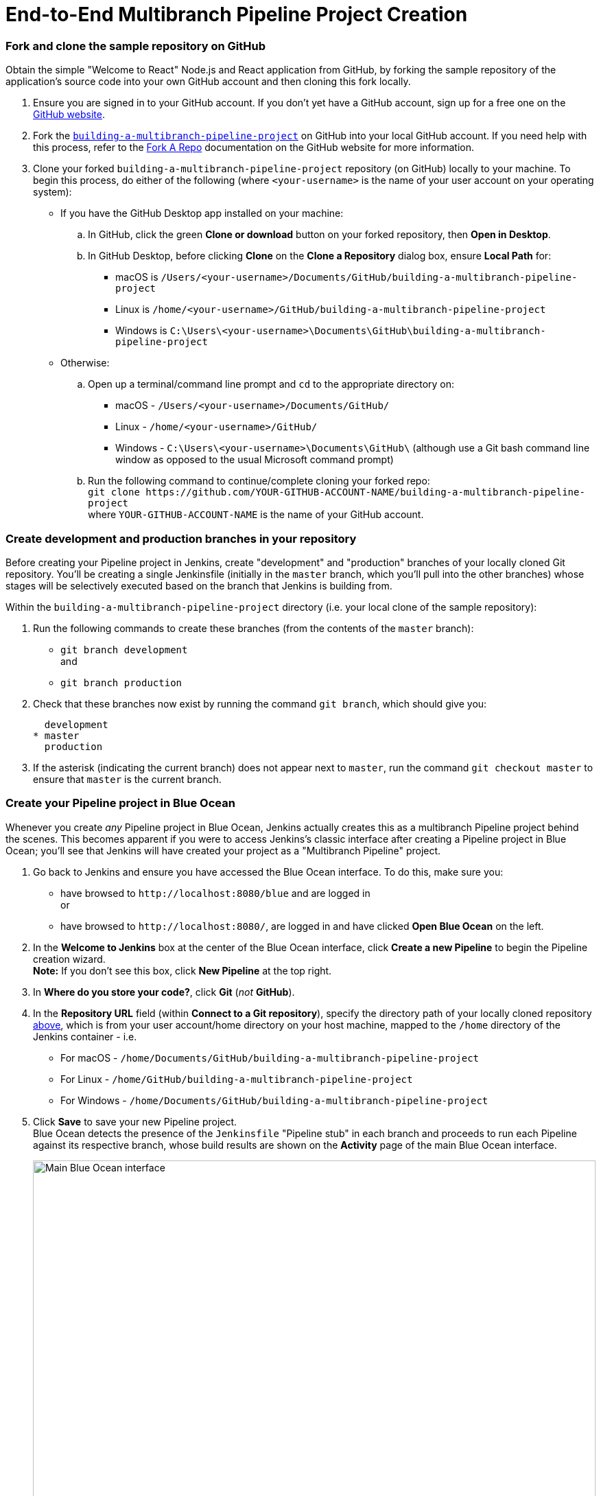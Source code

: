 = End-to-End Multibranch Pipeline Project Creation

:toc:
:toclevels: 3
:imagesdir: .

[[fork-sample-repository]]
=== Fork and clone the sample repository on GitHub

Obtain the simple "Welcome to React" Node.js and React application from GitHub,
by forking the sample repository of the application's source code into your own
GitHub account and then cloning this fork locally.

. Ensure you are signed in to your GitHub account. If you don't yet have a
  GitHub account, sign up for a free one on the https://github.com/[GitHub
  website].
. Fork the
  https://github.com/GeorgeBrownCollege-Toronto/building-a-multibranch-pipeline-project.git[`building-a-multibranch-pipeline-project`]
  on GitHub into your local GitHub account. If you need help with this process,
  refer to the https://help.github.com/articles/fork-a-repo/[Fork A Repo]
  documentation on the GitHub website for more information.
. Clone your forked `building-a-multibranch-pipeline-project` repository (on
  GitHub) locally to your machine. To begin this process, do either of the
  following (where `<your-username>` is the name of your user account on your
  operating system):
** If you have the GitHub Desktop app installed on your machine:
.. In GitHub, click the green *Clone or download* button on your forked
   repository, then *Open in Desktop*.
.. In GitHub Desktop, before clicking *Clone* on the *Clone a Repository* dialog
   box, ensure *Local Path* for:
*** macOS is `/Users/<your-username>/Documents/GitHub/building-a-multibranch-pipeline-project`
*** Linux is `/home/<your-username>/GitHub/building-a-multibranch-pipeline-project`
*** Windows is `C:\Users\<your-username>\Documents\GitHub\building-a-multibranch-pipeline-project`
** Otherwise:
.. Open up a terminal/command line prompt and `cd` to the appropriate directory
   on:
*** macOS - `/Users/<your-username>/Documents/GitHub/`
*** Linux - `/home/<your-username>/GitHub/`
*** Windows - `C:\Users\<your-username>\Documents\GitHub\` (although use a Git
    bash command line window as opposed to the usual Microsoft command prompt)
.. Run the following command to continue/complete cloning your forked repo: +
   `git clone \https://github.com/YOUR-GITHUB-ACCOUNT-NAME/building-a-multibranch-pipeline-project` +
   where `YOUR-GITHUB-ACCOUNT-NAME` is the name of your GitHub account.


=== Create development and production branches in your repository

Before creating your Pipeline project in Jenkins, create "development" and
"production" branches of your locally cloned Git repository. You'll be creating
a single Jenkinsfile (initially in the `master` branch, which you'll pull into
the other branches) whose stages will be selectively executed based on the
branch that Jenkins is building from.

Within the `building-a-multibranch-pipeline-project` directory (i.e. your local
clone of the sample repository):

. Run the following commands to create
  these branches (from the contents of the `master` branch):
* `git branch development` +
  and
* `git branch production`
. Check that these branches now exist by running the command `git branch`, which
  should give you:
+
[source,bash]
----
  development
* master
  production
----
. If the asterisk (indicating the current branch) does not appear next to
  `master`, run the command `git checkout master` to ensure that `master` is the
  current branch.


=== Create your Pipeline project in Blue Ocean

Whenever you create _any_ Pipeline project in Blue Ocean, Jenkins actually
creates this as a multibranch Pipeline project behind the scenes. This becomes
apparent if you were to access Jenkins's classic interface after creating a
Pipeline project in Blue Ocean; you'll see that Jenkins will have created your
project as a "Multibranch Pipeline" project.

. Go back to Jenkins and ensure you have accessed the Blue Ocean interface. To
  do this, make sure you:
* have browsed to `\http://localhost:8080/blue` and are logged in +
  or
* have browsed to `\http://localhost:8080/`, are logged in and have clicked *Open
  Blue Ocean* on the left.
. In the *Welcome to Jenkins* box at the center of the Blue Ocean interface,
  click *Create a new Pipeline* to begin the Pipeline creation wizard. +
  *Note:* If you don't see this box, click *New Pipeline* at the top right.
. In *Where do you store your code?*, click *Git* (_not_ *GitHub*).
. In the *Repository URL* field (within *Connect to a Git repository*), specify
  the directory path of your locally cloned repository
  <<fork-sample-repository,above>>, which is from your
  user account/home directory on your host machine, mapped to the `/home`
  directory of the Jenkins container - i.e.
* For macOS - `/home/Documents/GitHub/building-a-multibranch-pipeline-project`
* For Linux - `/home/GitHub/building-a-multibranch-pipeline-project`
* For Windows - `/home/Documents/GitHub/building-a-multibranch-pipeline-project`
. Click *Save* to save your new Pipeline project. +
  Blue Ocean detects the presence of the `Jenkinsfile` "Pipeline stub" in each
  branch and proceeds to run each Pipeline against its respective branch, whose
  build results are shown on the *Activity* page of the main Blue Ocean
  interface.
+
[.boxshadow]
image:./multibranch-pipeline-01-main-blueocean-interface.png[alt="Main
Blue Ocean interface",width=100%]

[NOTE]
====
The Pipeline stub consists of the basic requirements for a valid Pipeline - i.e.
an link:/doc/book/pipeline/syntax#agent[`agent`] and a
link:/doc/book/pipeline/syntax#stages[`stages`] section, as well as a
link:/doc/book/pipeline/syntax#stage[`stage`] directive.

The reason why the `building-a-multibranch-pipeline-project` repository includes
a `Jenkinsfile` Pipeline stub is that its presence in a branch makes Blue Ocean
detect that there's something to build (i.e. the `Jenkinsfile`) immediately
after creating the Pipeline project in Blue Ocean, which in turn makes these
branches accessible through the Blue Ocean interface.

If you created a Pipeline project in Blue Ocean but didn't have a Jenkinsfile in
one or more of your repository's branches, then to access the branches in Blue
Ocean after subsequently pulling in/adding a `Jenkinsfile` to these branches,
either:

* Use the *Scan Multibranch Pipeline Now* feature in the Multibranch Pipeline
  project (accessible through Jenkins's classic interface), +
  or
* Implement webhooks into your Git repository.
====


=== Create your initial Pipeline as a Jenkinsfile with build and test stages

You're now ready to create the Pipeline that will automate building your Node.js
and React application in Jenkins. Your Pipeline will be created as a
`Jenkinsfile`, which will be committed to the `master` branch of your locally
cloned Git repository (`building-a-multibranch-pipeline-project`).

First, create an initial Pipeline to download a Node Docker image and run it as
a Docker container that will build your simple Node.js and React application.
Also add a "Build" stage to the Pipeline to begin orchestrating this whole
process and a "Test" stage to check that the application renders satisfactorily.

. Using your favorite text editor or IDE, open the existing `Jenkinsfile` at the
  root of your local `building-a-multibranch-pipeline-project` Git repository
  and _clear_ its contents. +
  *Note:* Be sure you are performing this step on the `master` branch of your
  repository.
. Copy the following Declarative Pipeline code and paste it into your empty
  `Jenkinsfile`:
+
[source,groovy]
----
pipeline {
    agent {
        docker {
            image 'node:latest'
            args '-p 3000:3000 -p 5000:5000' // <1>
        }
    }
    environment {
        CI = 'true'
    }
    stages {
        stage('Build') {
            steps {
                sh 'npm install'
            }
        }
        stage('Test') {
            steps {
                sh './jenkins/scripts/test.sh'
            }
        }
    }
}
----
<1> This `args` parameter makes the Node container (temporarily) accessible
through ports 3000 and 5000. The significance of this is explained in the
`jenkins/scripts/deliver-for-deployment.sh` and
`jenkins/scripts/deploy-for-production.sh` files of your cloned repository, and
are covered in subsequent sections of this tutorial.
+
*Note:* For an explanation of the other components of this `Jenkinsfile`, refer
to the annotations of the Declarative Pipeline in the
link:../build-a-node-js-and-react-app-with-npm/#create-your-initial-pipeline-as-a-jenkinsfile[``Create
your initial Pipeline...''] and
link:../build-a-node-js-and-react-app-with-npm/#add-a-test-stage-to-your-pipeline[``Add
a test stage...''] sections of the
link:../build-a-node-js-and-react-app-with-npm/[Build a Node.js and React app
with npm] tutorial.
. Save your edited `Jenkinsfile` and commit it to your local
  `building-a-multibranch-pipeline-project` Git repository. E.g. Within the
  `building-a-multibranch-pipeline-project` directory, run the commands: +
  `git stage .` +
  then +
  `git commit -m "Add initial Jenkinsfile with 'Test' stage"`
. Go back to Jenkins again, log in again if necessary and ensure you've accessed
  Jenkins's Blue Ocean interface.
. Click *Branches* at the top right to access the list of your Pipeline
  project's branches.
[.boxshadow]
image:./multibranch-pipeline-11-branches-page.png[alt="Branches
page",width=100%]
. Click the run icon
  image:./multibranch-pipeline-12-run-icon.png[alt="Run icon",width=3%]
  of the `master` branch of your Pipeline project, then quickly click the *OPEN*
  link that appears briefly at the lower-right to see Jenkins building the
  `master` branch with the amended `Jenkinsfile`. If you weren't able to click
  the **OPEN** link, click the _top_ row on the Blue Ocean *Activity* page to
  access this feature. +
  Within a few minutes, the Blue Ocean interface turns green if Jenkins built
  your Node.js and React application successfully from your `master` branch.
[.boxshadow]
image:./multibranch-pipeline-13-build-and-test-stages-run-successfully-with-output.png[alt="Build
and test stages run successfully with output",width=100%]
. Click the *X* at the top-right to return to the *Activity* page of the Blue
  Ocean interface.


=== Add deliver and deploy stages to your Pipeline

Next, add "Deliver for development" and "Deploy for production" stages to your
Pipeline, which Jenkins will selectively execute based on the branch that Jenkins is building from.

This takes the "Pipeline-as-Code" concept to a new level, in which a single
`Jenkinsfile` describes your project's entire build, test, delivery and
deployment processes in Jenkins for each branch of your repository. Read more
about Pipeline and what a Jenkinsfile is in the
link:/doc/book/pipeline[Pipeline] and link:/doc/book/pipeline/jenkinsfile[Using
a Jenkinsfile] sections of the User Handbook.

. Go back to your text editor/IDE and ensure your `Jenkinsfile` is open.
. Copy and paste the following Declarative Pipeline syntax immediately under the
  `Test` stage of your `Jenkinsfile`:
+
[source,groovy]
----
        stage('Deliver for development') {
            when {
                branch 'development'
            }
            steps {
                sh './jenkins/scripts/deliver-for-development.sh'
                input message: 'Finished using the web site? (Click "Proceed" to continue)'
                sh './jenkins/scripts/kill.sh'
            }
        }
        stage('Deploy for production') {
            when {
                branch 'production'
            }
            steps {
                sh './jenkins/scripts/deploy-for-production.sh'
                input message: 'Finished using the web site? (Click "Proceed" to continue)'
                sh './jenkins/scripts/kill.sh'
            }
        }
----
so that you end up with:
+
[source,groovy]
----
pipeline {
    agent {
        docker {
            image 'node:latest'
            args '-p 3000:3000 -p 5000:5000'
        }
    }
    environment {
        CI = 'true'
    }
    stages {
        stage('Build') {
            steps {
                sh 'npm install'
            }
        }
        stage('Test') {
            steps {
                sh './jenkins/scripts/test.sh'
            }
        }
        stage('Deliver for development') {
            when {
                branch 'development' // <1>
            }
            steps {
                sh './jenkins/scripts/deliver-for-development.sh'
                input message: 'Finished using the web site? (Click "Proceed" to continue)'
                sh './jenkins/scripts/kill.sh'
            }
        }
        stage('Deploy for production') {
            when {
                branch 'production'  // <1>
            }
            steps {
                sh './jenkins/scripts/deploy-for-production.sh'
                input message: 'Finished using the web site? (Click "Proceed" to continue)'
                sh './jenkins/scripts/kill.sh'
            }
        }
    }
}
----
<1> These link:/doc/book/pipeline/syntax#when[`when`] directives (along with
their `branch` conditions) determine whether or not the
link:/doc/book/pipeline/syntax#stage[`stages`] (containing these `when`
directives) should be executed. If a `branch` condition's value (i.e. pattern)
matches the name of the branch that Jenkins is running the build from, then the
`stage` that contains this `when` and `branch` construct will be executed.
+
*Notes:*
* For an explanation of the `input message` steps, refer to annotation *4* of
  the Declarative Pipeline at the
  link:./node-react-ci-cd.md/#add-a-final-deliver-stage-to-your-pipeline[``Add
  a final deliver stage...'' section of the Build a Node.js and React app]
  tutorial.
* For an explanation of the `deliver-for-development.sh`,
  `deploy-for-production.sh` and `kill.sh` script steps, refer to the contents
  of these files located in the `jenkins/scripts` directory from the root of the
  `building-a-multibranch-pipeline-project` respository.
. Save your edited `Jenkinsfile` and commit it to your local
  `building-a-multibranch-pipeline-project` Git repository. E.g. Within the
  `building-a-multibranch-pipeline-project` directory, run the commands: +
  `git stage .` +
  then +
  `git commit -m "Add 'Deliver...' and 'Deploy...' stages"`
. Go back to Jenkins again, log in again if necessary and ensure you've accessed
  Jenkins's Blue Ocean interface.
. Click *Branches* at the top right to access the list of your Pipeline
  project's branches.
. Click the run icon
  image:./multibranch-pipeline-12-run-icon.png[alt="Run icon",width=3%]
  of the `master` branch of your Pipeline project, then quickly click the *OPEN*
  link that appears briefly at the lower-right to see Jenkins building the
  `master` branch with the amended `Jenkinsfile`. If you weren't able to click
  the **OPEN** link, click the _top_ row on the Blue Ocean *Activity* page to
  access this feature. +
  Notice how Jenkins skips the last two stages you added, since the branch you
  are running the build from (`master`) does not meet the `when` directives'
  `branch` conditions in these stages.
[.boxshadow]
image:./multibranch-pipeline-21-complete-pipeline-runs-successfully-on-master-branch.png[alt="Complete
Pipeline runs successfully on the 'master' branch",width=100%]
. Click the *X* at the top-right to return to the *Activity* page of the Blue
  Ocean interface.


=== Pull your updated Jenkinsfile into the other repository branches

Now that you have a completed `Jenkinsfile` to build your application in
Jenkins, you can pull this file from the `master` branch of your local
repository into its `development` and `production` branches.

Within your local repository's `building-a-multibranch-pipeline-project`
directory:

. Run the following commands to pull changes from `master` to
  `development`:
* `git checkout development` +
  and
* `git pull . master`
. Also run the following commands to pull changes from `master` to `production`:
* `git checkout production` +
  and
* `git pull . master`

+
Your `development` and `production` branches should now have all your
`Jenkinsfile` updates you made on the `master` branch.


=== Run your Pipeline on the development branch

. Go back to Jenkins again, log in again if necessary and ensure you've accessed
  Jenkins's Blue Ocean interface.
. Click *Branches* at the top right to access the list of your Pipeline
  project's branches.
. Click the run icon
  image:./multibranch-pipeline-12-run-icon.png[alt="Run icon",width=3%]
  of the `development` branch of your Pipeline project, then quickly click the
  *OPEN* link that appears briefly at the lower-right to see Jenkins building
  the `development` branch with the amended `Jenkinsfile`. If you weren't able
  to click the **OPEN** link, click the _top_ row on the Blue Ocean *Activity*
  page to access this feature.
. Within a few minutes and when the build pauses, ensure you are viewing the
  *Deliver for development* stage (click it if necessary), then click the top
  green *Shell Script* step to expand its contents and scroll down until you see
  the `\http://localhost:3000` link.
[.boxshadow]
image:./multibranch-pipeline-31-deliver-for-development-stage-opened.png[alt="Shell
Script step 'Deliver for development' stage opened",width=100%] +
  *Note:* Since you are building the application on a different branch, the `npm
  install` step will require a few minutes for `npm` to download the many
  dependencies required to run your Node.js and React application (stored in a
  local `node_modules` directory within the Jenkins home directory). These
  dependencies are downloaded again because this Jenkins build would be the
  first time you are running your Pipeline project on the `development` branch
  and each branch has its own workspace directory (containing its own
  `node_modules` directory) within the Jenkins home directory.
. Click the `\http://localhost:3000` link to view your Node.js and React
  application running in development mode (with the `npm start` command) in a
  new web browser tab. You should see a page/site with the title *Welcome to
  React* on it.
. When you are finished viewing the page/site, click the *Proceed* button in
  Blue Ocean to complete the Pipeline's execution. +
  The Blue Ocean interface turns green if Jenkins built your Node.js and React
  application successfully from your `development` branch. Notice how the
  *Deliver for development* stage was executed but the *Deploy for production*
  stage was not.
[.boxshadow]
image:./multibranch-pipeline-32-complete-pipeline-runs-successfully-on-development-branch.png[alt="Complete
Pipeline runs successfully on the 'development' branch",width=100%]
. Click the *X* at the top-right to return to the *Activity* page of the Blue
  Ocean interface.


=== Run your Pipeline on the production branch

. Click *Branches* at the top right to access the list of your Pipeline
  project's branches.
. Click the run icon
  image:./multibranch-pipeline-12-run-icon.png[alt="Run icon",width=3%]
  of the `production` branch of your Pipeline project, then quickly click the
  *OPEN* link that appears briefly at the lower-right to see Jenkins building
  the `production` branch with the amended `Jenkinsfile`. If you weren't able to
  click the **OPEN** link, click the _top_ row on the Blue Ocean *Activity* page
  to access this feature.
. Within a few minutes and when the build pauses, ensure you are viewing the
  *Deploy for production* stage (click it if necessary), then click the top
  green *Shell Script* step to expand its contents and scroll down until you see
  the `\http://localhost:5000` link.
[.boxshadow]
image:./multibranch-pipeline-41-deploy-for-production-stage-opened.png[alt="Shell
Script step 'Deploy for production' stage opened",width=100%] +
. Click the `\http://localhost:5000` link to view your Node.js and React
  application in a new web browser tab. This will be running in production mode
  from a production build of your source code (generated using the `npm run
  build` command). Again, you should see a page/site with the title *Welcome to
  React* on it. However, this time, the application's contents are served by the
  link:https://www.npmjs.com/package/serve[npm `serve` module] and are also
  likely to continue running in the background in your browser.
. When you are finished viewing the page/site, click the *Proceed* button in
  Blue Ocean to complete the Pipeline's execution. +
  The Blue Ocean interface turns green if Jenkins built your Node.js and React
  application successfully from your `production` branch. Notice how the
  *Deploy for production* stage was executed but the *Deliver for development*
  stage was skipped.
[.boxshadow]
image:./multibranch-pipeline-42-complete-pipeline-runs-successfully-on-production-branch.png[alt="Complete
Pipeline runs successfully on the 'production' branch",width=100%]
. Click the *X* at the top-right to return to the *Activity* page of the Blue
  Ocean interface. +
  *Note:* Since your browser is likely to continue running the application's
  content served by the npm `serve` module, your browser will still show the
  content you viewed at `\http://localhost:5000` long after Jenkins has killed
  off the `serve` process. Read more about how to clear the application and its
  content from your browser <<clearing-the-app-from-your-browser,below>>.


=== Follow up (optional)

This section takes you through a simulated development workflow using
Jenkins, whereby changes made to your application (i.e. the `App.js` source
file) can be examined from the `development` branch before they are deployed to
production (from the `production` branch) via the `master` branch.

. Within your local repository's `building-a-multibranch-pipeline-project`
  directory, run the command `git checkout development` to change to the
  `development` branch.
. Go back to your text editor/IDE and open the `App.js` file in the `src`
  directory of your local `building-a-multibranch-pipeline-project` Git
  repository.
. Copy and paste the following HTML syntax immediately under the `To get
  started...` line of your `App.js` file:
+
[source,html]
----
          <br/>
          This is a new line I added.
----
so that you end up with:
+
[source,javascript]
----
import React, { Component } from 'react';
import logo from './logo.svg';
import './App.css';

class App extends Component {
  render() {
    return (
      <div className="App">
        <header className="App-header">
          <img src={logo} className="App-logo" alt="logo" />
          <h1 className="App-title">Welcome to React</h1>
        </header>
        <p className="App-intro">
          To get started, edit <code>src/App.js</code> and save to reload.
          <br/>
          This is a new line I added.
        </p>
      </div>
    );
  }
}

export default App;
----
. Save the edited `App.js` file and commit it to your local
  `building-a-multibranch-pipeline-project` Git repository. E.g. Within the
  `building-a-multibranch-pipeline-project` directory, run the commands: +
  `git stage .` +
  then +
  `git commit -m "Update 'App.js'"`
. Back in Blue Ocean, run your Pipeline on the `development` branch (as you did
  <<run-your-pipeline-on-the-development-branch,above>>) and check the results
  through `\http://localhost:3000` to see your new line added.
. Assuming you're happy with the change, then within your local repository's
  `building-a-multibranch-pipeline-project` directory, run the following set of
  commands to pull your change into the `production` branch (via the `master`
  branch):
* `git checkout master` +
  and
* `git pull . development` +
  then
* `git checkout production` +
  and
* `git pull . master` +
. Back in Blue Ocean, run your Pipeline on the `production` branch this time (as
  you did <<run-your-pipeline-on-the-production-branch,above>>) and check the
  results through `\http://localhost:5000` to see your new line added. +
  *Notes:*
* Since your browser is likely to cache the contents of the npm `serve` module,
  you may need to refresh your browser page to see your change.
* In a real software development environment with small to large teams of
  people, pulling changes between branches is more likely to be conducted using
  pull requests on a cloud- or web-hosted Git service (such as GitHub or
  BitBucket).


=== Clearing the app from your browser

Your browser is likely to continue running your application's content served by
the link:https://www.npmjs.com/package/serve[npm `serve` module], which means
that your browser will still show the content you viewed at
`\http://localhost:5000` long after Jenkins has killed off the `serve` process.
To clear the application and its content from your browser:


==== On Chrome

. Enter the following into your browser's URL field: +
  `chrome://serviceworker-internals/`
. Locate the "ServiceWorker" entry for `\http://localhost:5000`
. Click its *Unregister* button.


==== On Firefox

. Enter the following into your browser's URL field: +
  `about:serviceworkers`
. Locate the "Registered Service Worker" entry for `\http://localhost:5000`
. Click its *Unregister* button.
